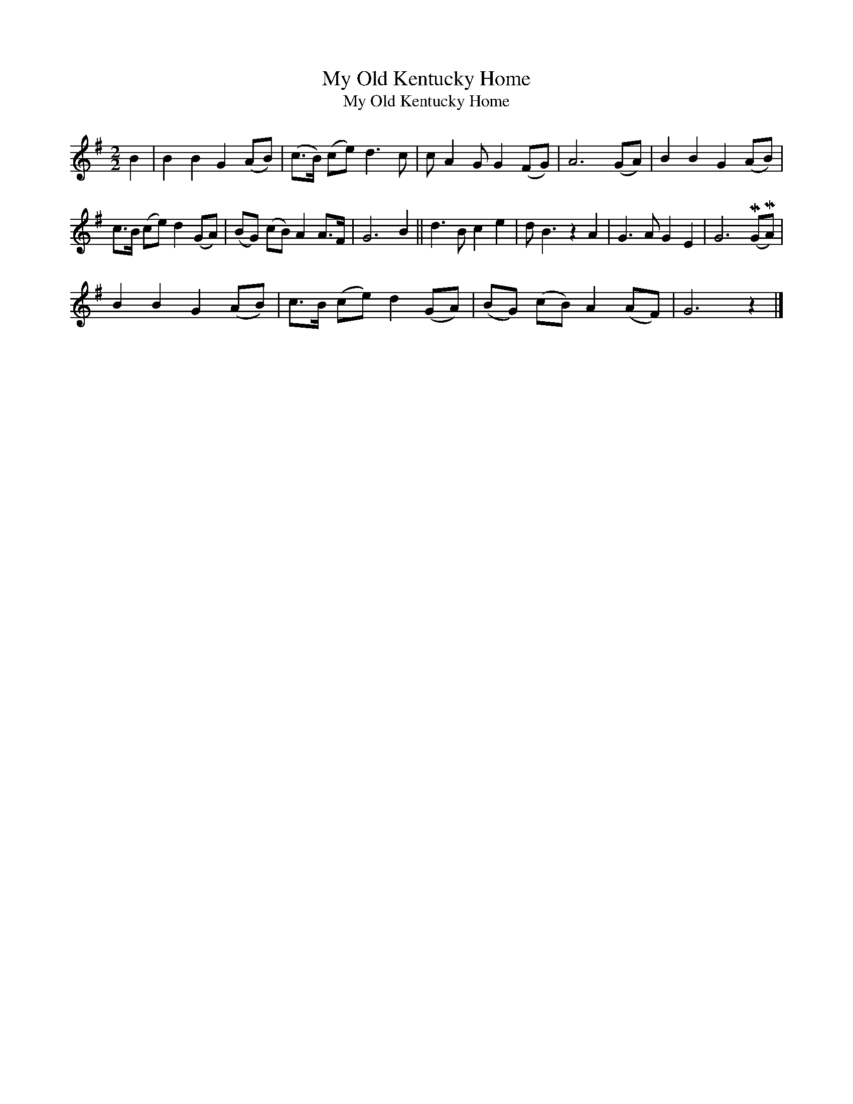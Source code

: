 X:1
T:My Old Kentucky Home
T:My Old Kentucky Home
L:1/8
M:2/2
K:G
V:1 treble 
V:1
 B2 | B2 B2 G2 (AB) | (c>B) (ce) d3 c | c A2 G G2 (FG) | A6 (GA) | B2 B2 G2 (AB) | %6
 c>B (ce) d2 (GA) | (BG) (cB) A2 A>F | G6 B2 || d3 B c2 e2 | d B3 z2 A2 | G3 A G2 E2 | G6 (MGMA) | %13
 B2 B2 G2 (AB) | c>B (ce) d2 (GA) | (BG) (cB) A2 (AF) | G6 z2 |] %17

